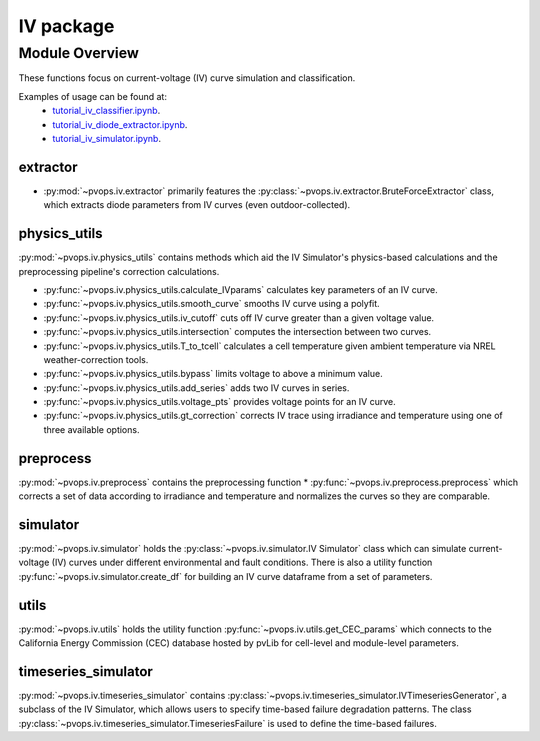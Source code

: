 IV package
===============

Module Overview
----------------


These functions focus on current-voltage (IV) curve simulation and 
classification.

Examples of usage can be found at:
  - `tutorial_iv_classifier.ipynb <https://github.com/sandialabs/pvOps/blob/master/examples/tutorial_iv_classifier.ipynb>`_.
  - `tutorial_iv_diode_extractor.ipynb <https://github.com/sandialabs/pvOps/blob/master/examples/tutorial_iv_diode_extractor.ipynb>`_.
  - `tutorial_iv_simulator.ipynb <https://github.com/sandialabs/pvOps/blob/master/examples/tutorial_iv_simulator.ipynb>`_.

extractor
^^^^^^^^^^^^^^^^^^^^^

* :py:mod:`~pvops.iv.extractor` primarily features the 
  :py:class:`~pvops.iv.extractor.BruteForceExtractor` class, which 
  extracts diode parameters from IV curves (even outdoor-collected).

physics_utils
^^^^^^^^^^^^^^^^^^^^^

:py:mod:`~pvops.iv.physics_utils` contains methods which aid the IV 
Simulator's physics-based calculations and the preprocessing pipeline's 
correction calculations.

* :py:func:`~pvops.iv.physics_utils.calculate_IVparams` calculates
  key parameters of an IV curve.
* :py:func:`~pvops.iv.physics_utils.smooth_curve` smooths
  IV curve using a polyfit.
* :py:func:`~pvops.iv.physics_utils.iv_cutoff` cuts off IV curve
  greater than a given voltage value.
* :py:func:`~pvops.iv.physics_utils.intersection` computes
  the intersection between two curves.
* :py:func:`~pvops.iv.physics_utils.T_to_tcell` calculates
  a cell temperature given ambient temperature via NREL weather-correction
  tools.
* :py:func:`~pvops.iv.physics_utils.bypass` limits voltage
  to above a minimum value.
* :py:func:`~pvops.iv.physics_utils.add_series` adds two
  IV curves in series.
* :py:func:`~pvops.iv.physics_utils.voltage_pts`
  provides voltage points for an IV curve.
* :py:func:`~pvops.iv.physics_utils.gt_correction` corrects IV
  trace using irradiance and temperature using one of three
  available options.

preprocess
^^^^^^^^^^^^^^^^^^^^^

:py:mod:`~pvops.iv.preprocess` contains the preprocessing function 
* :py:func:`~pvops.iv.preprocess.preprocess` which 
corrects a set of data according to irradiance and temperature and 
normalizes the curves so they are comparable.

simulator
^^^^^^^^^^^^^^^^^^^^^

:py:mod:`~pvops.iv.simulator` holds the 
:py:class:`~pvops.iv.simulator.IV Simulator` class which can simulate 
current-voltage (IV) curves under different environmental and fault 
conditions. There is also a utility function 
:py:func:`~pvops.iv.simulator.create_df` for building an IV curve dataframe
from a set of parameters.

utils
^^^^^^^^^^^^^^^^^^^^^

:py:mod:`~pvops.iv.utils` holds the utility function 
:py:func:`~pvops.iv.utils.get_CEC_params` which connects to the 
California Energy Commission (CEC) 
database hosted by pvLib for cell-level and module-level parameters.

timeseries_simulator
^^^^^^^^^^^^^^^^^^^^^

:py:mod:`~pvops.iv.timeseries_simulator` contains 
:py:class:`~pvops.iv.timeseries_simulator.IVTimeseriesGenerator`, 
a subclass of the IV Simulator,
which allows users to specify time-based failure degradation 
patterns. The class 
:py:class:`~pvops.iv.timeseries_simulator.TimeseriesFailure`
is used to define the time-based failures.

.. Example Code
.. --------------
